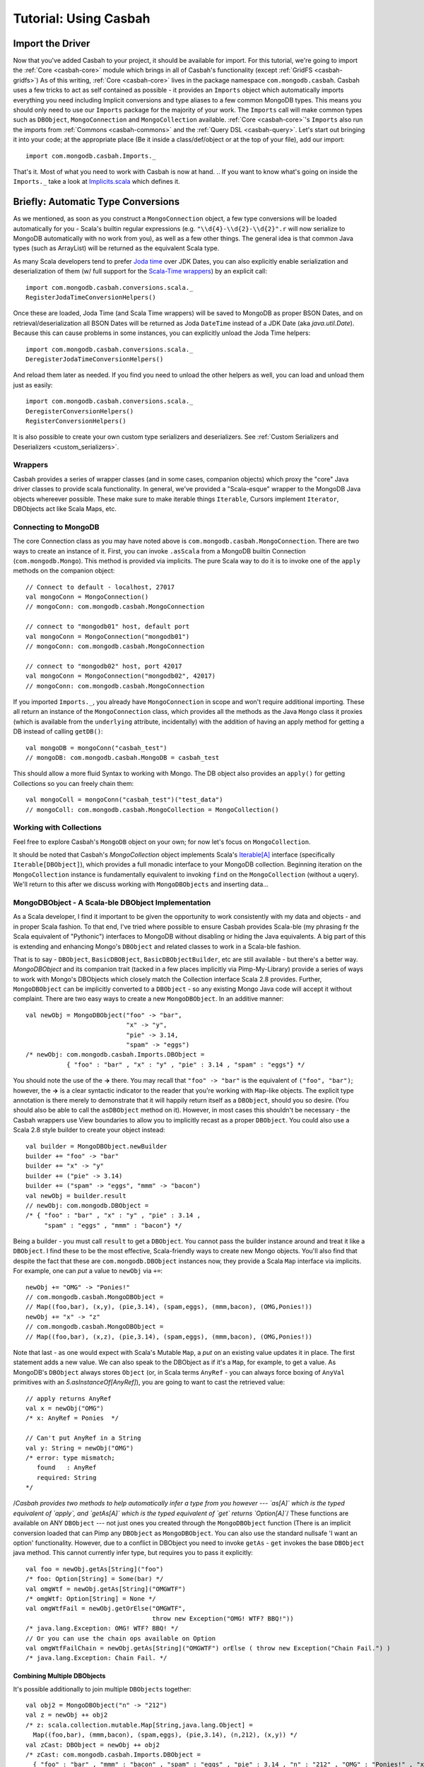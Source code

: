 

*************************
Tutorial: Using Casbah
*************************

.. ----------------------
.. Before We Get Started
.. ----------------------
.. At times like this I find it important to ask myself: Do you stand for good, or for *AWESOME*?

^^^^^^^^^^^^^^^^^^^
Import the Driver
^^^^^^^^^^^^^^^^^^^

Now that you've added Casbah to your project, it should be available for import.  For this tutorial, we're going to import the :ref:`Core <casbah-core>` module which brings in all of Casbah's functionality (except :ref:`GridFS <casbah-gridfs>`)  As of this writing, :ref:`Core <casbah-core>` lives in the package namespace ``com.mongodb.casbah``.  Casbah uses a few tricks to act as self contained as possible - it provides an ``Imports`` object which automatically imports everything you need including Implicit conversions and type aliases to a few common MongoDB types.  This means you should only need to use our ``Imports`` package for the majority of your work.  The ``Imports`` call will make common types such as ``DBObject``, ``MongoConnection`` and ``MongoCollection`` available.  :ref:`Core <casbah-core>`'s ``Imports`` also run the imports from :ref:`Commons <casbah-commons>` and the :ref:`Query DSL <casbah-query>`. Let's start out bringing it into your code; at the appropriate place (Be it inside a class/def/object or at the top of your file), add our import::

    import com.mongodb.casbah.Imports._

That's it.  Most of what you need to work with Casbah is now at hand.  .. If you want to know what's going on inside the ``Imports._`` take a look at `Implicits.scala <http://api.mongodb.org/scala/casbah/2.1.1/scaladoc/casbah-core/sxr/Implicits.scala.html>`_ which defines it.

^^^^^^^^^^^^^^^^^^^^^^^^^^^^^^^^^^^^
Briefly: Automatic Type Conversions 
^^^^^^^^^^^^^^^^^^^^^^^^^^^^^^^^^^^^
As we mentioned, as soon as you construct a ``MongoConnection`` object, a few type conversions will be loaded automatically for you - Scala's builtin regular expressions (e.g. ``"\\d{4}-\\d{2}-\\d{2}".r`` will now serialize to MongoDB automatically with no work from you), as well as a few other things.  The general idea is that common Java types (such as ArrayList) will be returned as the equivalent Scala type. 

As many Scala developers tend to prefer `Joda time <http://joda-time.sourceforge.net/>`_ over JDK Dates, you can also explicitly enable serialization and deserialization of them (w/ full support for the `Scala-Time wrappers <http://github.com/jorgeortiz85/scala-time>`_) by an explicit call::

    import com.mongodb.casbah.conversions.scala._
    RegisterJodaTimeConversionHelpers()

Once these are loaded, Joda Time (and Scala Time wrappers) will be saved to MongoDB as proper BSON Dates, and on retrieval/deserialization all BSON Dates will be returned as Joda ``DateTime`` instead of a JDK Date (aka `java.util.Date`).  Because this can cause problems in some instances, you can explicitly unload the Joda Time helpers::

    import com.mongodb.casbah.conversions.scala._
    DeregisterJodaTimeConversionHelpers()

And reload them later as needed.  If you find you need to unload the other helpers as well, you can load and unload them just as easily::

    import com.mongodb.casbah.conversions.scala._
    DeregisterConversionHelpers()
    RegisterConversionHelpers()    

It is also possible to create your own custom type serializers and deserializers.  See :ref:`Custom Serializers and Deserializers <custom_serializers>`.

--------------------
Wrappers
--------------------

Casbah provides a series of wrapper classes (and in some cases, companion objects) which proxy the "core" Java driver classes to provide scala functionality.  In general, we've provided a "Scala-esque" wrapper to the MongoDB Java objects whereever possible.  These make sure to make iterable things ``Iterable``, Cursors implement ``Iterator``, DBObjects act like Scala Maps, etc.

----------------------
Connecting to MongoDB
----------------------

The core Connection class as you may have noted above is ``com.mongodb.casbah.MongoConnection``.  There are two ways to create an instance of it. First, you can invoke ``.asScala`` from a MongoDB builtin Connection (``com.mongodb.Mongo``).  This method is provided via implicits.  The pure Scala way to do it is to invoke one of the ``apply`` methods on the companion object::

    // Connect to default - localhost, 27017
    val mongoConn = MongoConnection() 
    // mongoConn: com.mongodb.casbah.MongoConnection 

    // connect to "mongodb01" host, default port
    val mongoConn = MongoConnection("mongodb01") 
    // mongoConn: com.mongodb.casbah.MongoConnection 

    // connect to "mongodb02" host, port 42017
    val mongoConn = MongoConnection("mongodb02", 42017) 
    // mongoConn: com.mongodb.casbah.MongoConnection 

If you imported ``Imports._``, you already have ``MongoConnection`` in scope and won't require additional importing.  These all return an instance of the ``MongoConnection`` class, which provides all the methods as the Java ``Mongo`` class it proxies (which is available from the ``underlying`` attribute, incidentally) with the addition of having an apply method for getting a DB instead of calling ``getDB()``::

    val mongoDB = mongoConn("casbah_test") 
    // mongoDB: com.mongodb.casbah.MongoDB = casbah_test

This should allow a more fluid Syntax to working with Mongo.  The DB object also provides an ``apply()`` for getting Collections so you can freely chain them::

    val mongoColl = mongoConn("casbah_test")("test_data") 
    // mongoColl: com.mongodb.casbah.MongoCollection = MongoCollection()


------------------------
Working with Collections
------------------------

Feel free to explore Casbah's ``MongoDB`` object on your own; for now let's focus on ``MongoCollection``. 


..  It's worth noting, as an aside, that our collection object allows for a 'typed' version (As do Cursors).  These allow you to specify a specific instance of ``com.mongodb.DBObject`` you'd like to try to deserialize all documents as - it's up to you to ensure the documents conform to the DBObject.  We find this useful for prototyping a simple ORM-Like setup rapidly.  The `apply` method can be passed the class you'd like to instantiate - it must be covariant of ``com.mongodb.DBObject`` to be valid::
.. 
..     val mongoColl = mongoConn("casbah_test")("users", classOf[UserDBObject]) 
..     // mongoColl: com.mongodb.casbah.MongoTypedCollection[UserDBObject] 
.. 
.. You can play with this functionality in more detail on your own, or refer to the unit tests.  For now, let's focus upon working with normal DB Objects.
.. 
It should be noted that Casbah's `MongoCollection` object implements Scala's `Iterable[A] <http://www.scala-lang.org/docu/files/api/scala/collection/Iterable.html>`_ interface (specifically ``Iterable[DBObject]``), which provides a full monadic interface to your MongoDB collection.  Beginning iteration on the ``MongoCollection`` instance is fundamentally equivalent to invoking ``find`` on the ``MongoCollection`` (without a uqery).  We'll return to this after we discuss working with ``MongoDBObjects`` and inserting data...

----------------------------------------------------
MongoDBObject - A Scala-ble DBObject Implementation
----------------------------------------------------

As a Scala developer, I find it important to be given the opportunity to work consistently with my data and objects - and in proper Scala fashion.  To that end, I've tried where possible to ensure Casbah provides Scala-ble (my phrasing fr the Scala equivalent of "Pythonic") interfaces to MongoDB without disabling or hiding the Java equivalents.  A big part of this is extending and enhancing Mongo's ``DBObject`` and related classes to work in a Scala-ble fashion.

That is to say - ``DBObject``, ``BasicDBOBject``, ``BasicDBObjectBuilder``, etc are still available - but there's a better way.  `MongoDBObject` and its companion trait (tacked in a few places implicitly via Pimp-My-Library) provide a series of ways to work with Mongo's DBObjects which closely match the Collection interface Scala 2.8 provides.  Further, ``MongoDBObject`` can be implicitly converted to a ``DBObject`` - so any existing Mongo Java code will accept it without complaint.  There are two easy ways to create a new ``MongoDBObject``.  In an additive manner::

    val newObj = MongoDBObject("foo" -> "bar", 
                               "x" -> "y", 
                               "pie" -> 3.14, 
                               "spam" -> "eggs")
    /* newObj: com.mongodb.casbah.Imports.DBObject = 
               { "foo" : "bar" , "x" : "y" , "pie" : 3.14 , "spam" : "eggs"} */

You should note the use of the **->** there. You may recall that ``"foo" -> "bar"`` is the equivalent of ``("foo", "bar")``; however, the **->** is a clear syntactic indicator to the reader that you're working with ``Map``-like objects.  The explicit type annotation is there merely to demonstrate that it will happily return itself as a ``DBObject``, should you so desire.  (You should also be able to call the ``asDBObject`` method on it).  However, in most cases this shouldn't be necessary - the Casbah wrappers use View boundaries to allow you to implicitly recast as a proper ``DBObject``.  You could also use a Scala 2.8 style builder to create your object instead::

    val builder = MongoDBObject.newBuilder
    builder += "foo" -> "bar"
    builder += "x" -> "y"
    builder += ("pie" -> 3.14)
    builder += ("spam" -> "eggs", "mmm" -> "bacon")
    val newObj = builder.result
    // newObj: com.mongodb.DBObject = 
    /* { "foo" : "bar" , "x" : "y" , "pie" : 3.14 , 
         "spam" : "eggs" , "mmm" : "bacon"} */

Being a builder - you must call ``result`` to get a ``DBObject``.  You cannot pass the builder instance around and treat it like a ``DBObject``.  I find these to be the most effective, Scala-friendly ways to create new Mongo objects.  You'll also find that despite the fact that these are ``com.mongodb.DBObject`` instances now, they provide a Scala ``Map`` interface via implicits.  For example, one can *put* a value to ``newObj`` via ``+=``::

    newObj += "OMG" -> "Ponies!"
    // com.mongodb.casbah.MongoDBObject =
    // Map((foo,bar), (x,y), (pie,3.14), (spam,eggs), (mmm,bacon), (OMG,Ponies!))
    newObj += "x" -> "z"
    // com.mongodb.casbah.MongoDBObject = 
    // Map((foo,bar), (x,z), (pie,3.14), (spam,eggs), (mmm,bacon), (OMG,Ponies!))

Note that last - as one would expect with Scala's Mutable ``Map``, a *put* on an existing value updates it in place.  The first statement adds a new value.  We can also speak to the DBObject as if it's a ``Map``, for example, to get a value.  As MongoDB's ``DBObject`` always stores ``Object`` (or, in Scala terms ``AnyRef`` - you can always force boxing of ``AnyVal`` primitives with an `5.asInstanceOf[AnyRef]`), you are going to want to cast the retrieved value::

    // apply returns AnyRef
    val x = newObj("OMG")
    /* x: AnyRef = Ponies  */

    // Can't put AnyRef in a String
    val y: String = newObj("OMG")
    /* error: type mismatch;
       found   : AnyRef
       required: String
    */
    
.. // Scala can cast for you if type is valid
..    val xStr = newObj.as[String]("OMG")

/*Casbah provides two methods to help automatically infer a type from you however --- `as[A]` which is the typed equivalent of `apply`, and `getAs[A]` which is the typed equivalent of `get` returns `Option[A]`*/
These functions are available on ANY ``DBObject`` --- not just ones you created through the ``MongoDBObject`` function (There is an implicit conversion loaded that can Pimp any ``DBObject`` as ``MongoDBObject``.  You can also use the standard nullsafe 'I want an option' functionality.  However, due to a conflict in DBObject you need to invoke ``getAs`` - ``get`` invokes the base ``DBObject`` java method.  This cannot currently infer type, but requires you to pass it explicitly::

    val foo = newObj.getAs[String]("foo")
    /* foo: Option[String] = Some(bar) */
    val omgWtf = newObj.getAs[String]("OMGWTF")
    /* omgWtf: Option[String] = None */
    val omgWtfFail = newObj.getOrElse("OMGWTF", 
                                      throw new Exception("OMG! WTF? BBQ!"))            
    /* java.lang.Exception: OMG! WTF? BBQ! */
    // Or you can use the chain ops available on Option
    val omgWtfFailChain = newObj.getAs[String]("OMGWTF") orElse ( throw new Exception("Chain Fail.") )
    /* java.lang.Exception: Chain Fail. */


Combining Multiple DBObjects
============================

It's possible additionally to join multiple ``DBObjects`` together::

    val obj2 = MongoDBObject("n" -> "212")
    val z = newObj ++ obj2 
    /* z: scala.collection.mutable.Map[String,java.lang.Object] =
      Map((foo,bar), (mmm,bacon), (spam,eggs), (pie,3.14), (n,212), (x,y)) */
    val zCast: DBObject = newObj ++ obj2
    /* zCast: com.mongodb.casbah.Imports.DBObject = 
      { "foo" : "bar" , "mmm" : "bacon" , "spam" : "eggs" , "pie" : 3.14 , "n" : "212" , "OMG" : "Ponies!" , "x" : "y"} */
    

Due to some corners in Scala's Map traits some base methods return Map instead of the more appropriate ``this.type``, and you'll need to cast to DBObject explicitly.  However, many of the Map methods don't explicitly do the "OH I'm a DBObject" work for you - in fact, you could put a ``DBObject`` on one side and a ``Map`` on the other.  But all ``Map`` instances can be cast as a ``DBObject`` either explicitly, or with an ``asDBObject`` call::

    z.asDBObject
    // com.mongodb.DBObject = 
    /* { "foo" : "bar" , "mmm" : "bacon" , 
         "spam" : "eggs" , "pie" : 3.14 , 
         "n" : "212" , "x" : "y"}
    */

    val zDBObj: DBObject = z 
    // zDBObj: com.mongodb.casbah.Imports.DBObject = 
    /* { "foo" : "bar" , "mmm" : "bacon" , 
         "spam" : "eggs" , "pie" : 3.14 , 
          "n" : "212" , "x" : "y"}
     */


This pretty much covers working sanely from Scala with Mongo's ``DBObject``; from here you should be able to work out the rest yourself... from Scala's side it's just a `scala.collection.mutable.Map[String, AnyRef] <http://www.scala-lang.org/docu/files/api/scala/collection/mutable/Map.html>`_.  Implicits are hard - let's go querying!

----------------------------------------------------
MongoDBList - Mongo-friendly List implementation
----------------------------------------------------

While Scala's builtin list and sequence types can be serialized to MongoDB, in some cases (especially with Casbah's DSL) it is easier to 
work with ``MongoDBList``, which is built for creating valid Mongo lists.  ``MongoDBList``, like ``MongoDBObject``, follows the Scala 2.8 collections pattern.  It provides an object constructor as well as a builder::

    val builder = MongoDBList.newBuilder
    builder += "foo"
    builder += "bar"
    builder += "x" 
    builder += "y"
    val newLst = builder.result
    /* newLst: com.mongodb.BasicDBList = [ "foo" , "bar" , "x" , "y"] */

Apart from that it's a pretty standard Scala list.

---------------------
Querying with Casbah
---------------------

I'm not going to wax lengthily and philosophically on the insertion of data; if you need a bit more guidance you should take a look at the `MongoDB Tutorial <http://www.mongodb.org/display/DOCS/Tutorial>`_. We'll cover updates and such in a bit, but let's insert a few items just to get started with.  It should be pretty straightforward::

    val mongoColl = MongoConnection()("casbah_test")("test_data")
    val user1 = MongoDBObject("user" -> "bwmcadams", 
                              "email" -> "~~brendan~~<AT>10genDOTcom")
    val user2 = MongoDBObject("user" -> "someOtherUser")
    mongoColl += user1 
    mongoColl += user2
    mongoColl.find()
    // com.mongodb.casbah.MongoCursor = 
    // MongoCursor{Iterator[DBObject] with 2 objects.}

    for { x <- mongoColl} yield x
    /* Iterable[com.mongodb.DBObject] = List(
        { "_id" : { "$oid" : "4c3e2bec521142c87cc10fff"} , 
          "user" : "bwmcadams" , 
          "email" : "~~brendan~~<AT>10genDOTcom"}, 
         { "_id" : { "$oid" : "4c3e2bec521142c87dc10fff"} , 
          "user" : "someOtherUser"}
     ) */
    
As we mentioned in passing before, you can get a cursor back explicitly via ``find``, or treat the ``MongoCollection`` object just like a monad.  For now, you need to use ``find`` to get a true query, but it returns an ``Iterator[DBObject]`` --- which can also be handled monadically.

If you wanted to go in and find a particular item, it works much as you'd expect from the Java driver::

    val q = MongoDBObject("user" -> "someOtherUser")
    val cursor = mongoColl.find(q)
    // cursor: com.mongodb.casbah.MongoCursor = 
    //    MongoCursor{Iterator[DBObject] with 1 objects.}

    val user = mongoColl.findOne(q)
    // user: Option[com.mongodb.DBObject] = 
    /* Some({ "_id" : { "$oid" : "4c3e2bec521142c87dc10fff"} , 
            "user" : "someOtherUser"}) */
    
The former case returns a Cursor with 1 item - the latter, being a ``findOne``, gives us just the row that matches.  We use ``Option[_]`` for ``findOne`` for protection from passing ``null`` around (I hate ``null``) - If it *doesn't* find anything, findOne returns ``None``.  A clever hack might be::

    mongoColl.findOne(q).foreach { x =>
        // do some work if you found the user...
        println("Found a user! %s".format(x("user")))
    } 
    
You can also limit the fields returned, etc just like with the Java driver.  For example, if we wanted to see all the users,
retrieving just the username::

    val q  = MongoDBObject.empty
    val fields = MongoDBObject("user" -> 1)
    for (x <- mongoColl.find(q, fields)) println(x)
    /* { "_id" : { "$oid" : "4d190356b9d8ba42efa80898"} , "user" : "bwmcadams"}
       { "_id" : { "$oid" : "4d190356b9d8ba42abc1a80898"} , "user" : "someOtherUser"} */
      
As is standard with MongoDB, you always get back the ``_id`` field, whether you want it or not.  You may also note one other "Scala 2.8" collection feature above - ``empty``.  ``MongoDBObject.empty`` will always give you back a... (you guessed it!) empty ``DBObject``.  This tends to be useful working with MongoDB with certain tasks such as an empty query (all entries) with limited fields. 

Fluid Querying with Casbah's DSL
================================

There's one last big feature you should be familiar with to get the most out of Casbah: fluid query syntax.  Casbah allows you in many cases to construct DBObjects on the fly using MongoDB query operators.  If we wanted to find all of the entries which had an email address defined we can use ``$exists``::

    val q = "email" $exists true
    // q: (String, com.mongodb.DBObject) = 
    // (email,{ "$exists" : true})
    val users = for (x <- mongoColl.find(q)) yield x
    assert(users.size == 1) 
    
Unless you messed with the sample data we've been assembling thus far, that assertion should pass.  ``$exists`` is a `MongoDB Query Expression Operator <http://www.mongodb.org/display/DOCS/Advanced+Queries>`_ designed to let you specify that the field must exist.  This is obviously useful in a schemaless setup - we didn't specify an email address for one of our two users.  

That said, the use of ``"email" $exists true`` as bareword code which just "worked" as a Mongo ``DBObject`` shouldn't go without comment.  Casbah provides a powerful *fluid query syntax* to allow you to operate with MongoDB much like you'd expect to work in the JavaScript shell.  We drop much of the excess nested object syntax to simplify your code.   I find that the use of these expression operators lets me rapidly put queries together that closely match how I'd work with MongoDB in Javascript or Python.  Most of the `MongoDB Query Expression Operators <http://www.mongodb.org/display/DOCS/Advanced+Queries>`_ are supported (The exceptions being new ones I haven't added support yet through indolence).  There are two "Essential" types of Query Operators from the standpoint of Casbah:
    * "Bareword" Query Operators
    * "Core" Query Operators
    
These are defined in `query/BarewordOperators.scala``  and `query/CoreOperators.scala`, respectively.  A Bareword query operator is one which doesn't need to be anchored by anything on the left side - you can start your MongoDB Query with it.  A "Core" operator requires a seed, such as a field name, on it's left to start.  They're logically separated so you can't use a "Core" operator by itself.  The currently supported Bareword Operators are:
    * `$set <http://www.mongodb.org/display/DOCS/Updating#Updating-%24set>`_ - ``$set ("foo" -> 5, "bar" -> 28) // DBObject = { "$set" : { "foo" : 5 , "bar" : 28}}``
    * `$unset <http://www.mongodb.org/display/DOCS/Updating#Updating-%24unset>`_ - ``$unset ("foo", "bar") // DBObject = { "$unset" : { "foo" : 1 , "bar" : 1}}``
    * `$inc <http://www.mongodb.org/display/DOCS/Updating#Updating-%24inc>`_ - ``$inc ("foo" -> 5.0, "bar" -> 1.6) // DBObject = { "$inc" : { "foo" : 5.0 , "bar" : 1.6}}`` (NOTE: Pick a single numeric type and stick with it or the setup fails.)
    * And the so-called `Array Operators <http://www.mongodb.org/display/DOCS/Updating>`_: *$push*, *pushAll*, *$addToSet*, *$pop*, *$pull*, and *$pullAll* 
    
There is solid ScalaDoc for each operator.  All of these can be chained inside a larger query as well.  The "Core" operators are the ones you're more likely to encounter regularly (These are doced as well) and all of MongoDB's current operators *with the exception of $or and $type* are supported (and tested).  If you wanted to find all of the users whose username is **not** `bwmcadams`::

    mongoColl.findOne("user" $ne "bwmcadams")             
    /* Option[com.mongodb.DBObject] = 
        Some({ "_id" : { "$oid" : "4c3e2bec521142c87dc10fff"} ,
             "user" : "someOtherUser"})
    */
    
You also can chain operators for an "and" type query... I often find myself looking for ranges of value.  This is easily accomplished through chaining::

    val rangeColl = mongoConn("casbah_test")("rangeTests")
    rangeColl += MongoDBObject("foo" -> 5) 
    rangeColl += MongoDBObject("foo" -> 30) 
    rangeColl += MongoDBObject("foo" -> 35)
    rangeColl += MongoDBObject("foo" -> 50)
    rangeColl += MongoDBObject("foo" -> 60)
    rangeColl += MongoDBObject("foo" -> 75)
    rangeColl.find("foo" $lt 50 $gt 5)
    // com.mongodb.casbah.MongoCursor = 
    //  MongoCursor{Iterator[DBObject] with 2 objects.}
    for (x <- rangeColl.find("foo" $lt 50 $gt 5) ) println(x)
    // { "_id" : { "$oid" : "4c42426f30daeca8efe48de8"} , "foo" : 30}
    // { "_id" : { "$oid" : "4c424bca9130daeca8f0e48de8"} , "foo" : 35}
    for (x <- rangeColl.find("foo" $lte 50 $gt 5) ) println(x)
    // { "_id" : { "$oid" : "4c42426f30daeca8efe48de8"} , "foo" : 30}
    // { "_id" : { "$oid" : "4c4249e0a130daeca8f0e48de8"} , "foo" : 35}
    // { "_id" : { "$oid" : "4c42427330daeca8f1e48de8"} , "foo" : 50}

You can get the idea pretty quickly that with these "core" operators you can do some pretty fantastic stuff. What if I want fluidity on multiple fields?  In that case, use the ``++`` additivity operator to combine multiple blocks.::
    
    val q: DBObject = ("foo" $lt 50 $gt 5) ++ ("bar" $gte 9)                      
    /* com.mongodb.DBObject =
        { "foo" : { "$lt" : 50 , "$gt" : 5} , 
          "bar" : { "$gte" : 9}} */
    
Just remember that when you call ``++`` with `DBObjects` you get a `Map` instance back and you'll need to cast it. 


If you really feel the need to use ``++`` with a mix of DSL and bare matches, we provide additive support for ``<key> -> <value>`` Tuple pairs.  You should make the query operator calls *first*::

    val qMix = ("baz" -> 5) ++ ("foo" $gte 5) ++ ("x" -> "y")           
    /* error: value ++ is not a member of (java.lang.String, Int)
       val qMix = ("baz" -> 5) ++ ("foo" $gte 5) ++ ("x" -> "y") */
    
The operator is chained against the result of DSL operators (which incidentally properly return a ``DBObject``)::


    val qMix = ("foo" $gte 5) ++ ("baz" -> 5) ++ ("x" -> "y")
    /* qMix: com.mongodb.casbah.commons.Imports.DBObject = 
       { "foo" : { "$gte" : 5} , "baz" : 5 , "x" : "y"} */

    val qMix2 = ("foo" $gte 5 $lte 10) ++ ("baz" -> 5) ++ ("x" -> "y") ++ ("n" -> "r")
    /* qMix2: com.mongodb.casbah.commons.Imports.DBObject =
       { "foo" : { "$gte" : 5 , "$lte" : 10} , "baz" : 5 , "n" : "r" , "x" : "y"} */

.. todo: Cover $not, and a few other examples 

If you'd like to see all the possible query operators, I recommend you review `query/CoreOperators.scala`.

---------------------
GridFS with Casbah
---------------------
Casbah contains a few wrappers to `GridFS <http://www.mongodb.org/display/DOCS/GridFS>`_ to make it act more like Scala, and favor a **Loan** style pattern which automatically saves for you once you're done (Given a curried function).

MongoDB's GridFS system allows you to store files within MongoDB - MongoDB chunks the file in a way that allows massive scalability (I've been told the maximum file size is 16 **Exabytes**). Casbah's Scala version of GridFS supports creating files using ``Array[Byte]``, ``java.io.File`` and ``java.io.InputStream`` (I had some problems with ``scala.io.Source`` and it's currently disabled).  GridFS works in terms of *buckets*.  A bucket is a base collection name, and creates two actual collections: *<bucket>.files* and *<bucket>.chunks*.  *files* contains the object metadata, while *chunks* contains the actual binary chunks of the files.  If you're interested, you can learn more in the `GridFS Specification <http://www.mongodb.org/display/DOCS/GridFS+Specification>`_.  To work with GridFS you need to provide a connection object, and define the *bucket* name (without *.chunks*/*.files*); however, by default (AKA if you don't specify a bucket) MongoDB uses a bucket called "fs".  

Because many projects don't use GridFS at all, we don't import it by default.  If you want to use GridFS you'll need to import our GridFS objects::

    import com.mongodb.casbah.gridfs.Imports._


Then create your new GridFS handle::

    val gridfs = GridFS(mongoConn) // creates a GridFS handle on ``fs``

The ``gridfs`` object is very similar to a ``MongoCollection`` - it has ``find`` & ``findOne`` methods and is Iterable.  We're going to pull some sample code from the GridFS unit test.

Creating a new file with the **loan** style is easy::

    val logo = new FileInputStream("casbah-gridfs/src/test/resources/powered_by_mongo.png")
    gridfs(logo) { fh =>
      fh.filename = "powered_by_mongo.png"
      fh.contentType = "image/png"
    }

We have defined a new file in GridFS from the ``FileInputStream``, set it's filename and content type and automatically saved it.  The expected function type of the ``apply`` method is ``type FileWriteOp = GridFSInputFile => Unit``.  One Note: Due to hardcoding in the Java GridFS driver the Joda Time serialization hooks break **hard** with GridFS.  It tries to explicitly cast certain date fields as a ``java.util.Date`` and fails miserably.  To that end, on all find ops we explicitly unload the Joda Time deserializers and reload them when we're done (if they were loaded before we started).  This allows GridFS to always work but *MAY* cause thread safety issues - e.g. if you have another non-GridFS read happening at the same time in another thread at the same time, it may fail to deserialize BSON Dates as Joda DateTime - and blow up.  Be careful --- generally we don't recommend mixing Joda Time and GridFS in the same JVM at the moment. 

Finally, before I leave you to explore on your own, I'll show you retrieving a file.  It should look familiar::

    val file = gridfs.findOne("powered_by_mongo.png")
    
``find`` and ``findOne`` can take ``DBObject`` like on ``Collection`` objects, but you can also pass a filename as a ``String``.  It is possible to have multiple files with the same filename as far as I know, so findOne would only return the first it found.  The returned object is not a DBObject - it is a `GridFSDBFile`.  From here, you should be able to explore and have fun on your own - stay out of trouble!


.. scala> MongoDBObject("x" -> 5) ++ ("foo" $ne "bar").asDBObject
.. res23: scala.collection.mutable.Map[String,java.lang.Object] = Map((foo,{ "$ne" : "bar"}), (x,5))
